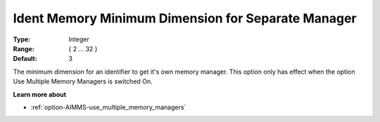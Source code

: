 

.. _option-AIMMS-ident_memory_minimum_dimension_for_separate_manager:


Ident Memory Minimum Dimension for Separate Manager
===================================================



:Type:	Integer	
:Range:	{ 2 … 32 }	
:Default:	3



The minimum dimension for an identifier to get it's own memory manager. This option only has effect when the option Use Multiple Memory Managers is switched On.



**Learn more about** 

*	:ref:`option-AIMMS-use_multiple_memory_managers`  
